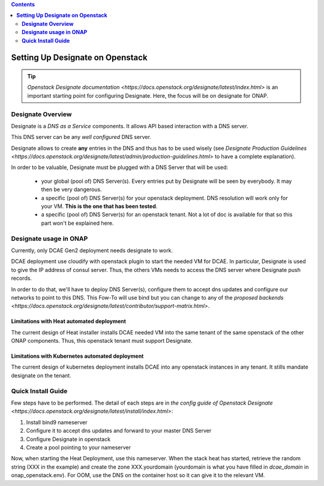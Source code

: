 .. This work is licensed under a Creative Commons Attribution 4.0 International License.
   http://creativecommons.org/licenses/by/4.0
   Copyright 2017 ONAP


.. contents::
   :depth: 2
..

=====================================
**Setting Up Designate on Openstack**
=====================================

.. tip:: `Openstack Designate documentation <https://docs.openstack.org/designate/latest/index.html>` is an important starting point for configuring Designate. Here, the focus will be on designate for ONAP.

**Designate Overview**
======================
Designate is a *DNS as a Service* components. It allows API based interaction with a DNS server.

This DNS server can be any *well configured* DNS server.

Designate allows to create **any** entries in the DNS and thus has to be used wisely (see `Designate Production Guidelines <https://docs.openstack.org/designate/latest/admin/production-guidelines.html>` to have a complete explanation).

In order to be valuable, Designate must be plugged with a DNS Server that will be used:

 - your global (pool of) DNS Server(s). Every entries put by Designate will be seen by everybody. It may then be very dangerous.
 - a specific (pool of) DNS Server(s) for your openstack deployment. DNS resolution will work only for your VM. **This is the one that has been tested**.
 - a specific (pool of) DNS Server(s) for an openstack tenant. Not a lot of doc is available for that so this part won't be explained here.

**Designate usage in ONAP**
===========================

Currently, only DCAE Gen2 deployment needs designate to work.

DCAE deployment use cloudify with openstack plugin to start the needed VM for DCAE. In particular, Designate is used to give the IP address of consul server. Thus, the others VMs needs to access the DNS server where Designate push records.

In order to do that, we'll have to deploy DNS Server(s), configure them to accept dns updates and configure our networks to point to this DNS.
This Fow-To will use bind but you can change to any of the `proposed backends <https://docs.openstack.org/designate/latest/contributor/support-matrix.html>`.

Limitations with Heat automated deployment
------------------------------------------
The current design of Heat installer installs DCAE needed VM into the same tenant of the same openstack of the other ONAP components. Thus, this openstack tenant must support Designate.

Limitations with Kubernetes automated deployment
------------------------------------------------
The current design of kubernetes deployment installs DCAE into any openstack instances in any tenant. It stills mandate designate on the tenant.

**Quick Install Guide**
=======================

Few steps have to be performed. The detail of each steps are in `the config guide of Openstack Designate <https://docs.openstack.org/designate/latest/install/index.html>`:

1. Install bind9 nameserver
2. Configure it to accept dns updates and forward to your master DNS Server
3. Configure Designate in openstack
4. Create a pool pointing to your nameserver

Now, when starting the Heat Deployment, use this nameserver. When the stack heat has started, retrieve the random string (XXX in the example) and create the zone XXX.yourdomain (yourdomain is what you have filled in `dcae_domain` in onap_openstack.env).
For OOM, use the DNS on the container host so it can give it to the relevant VM.
